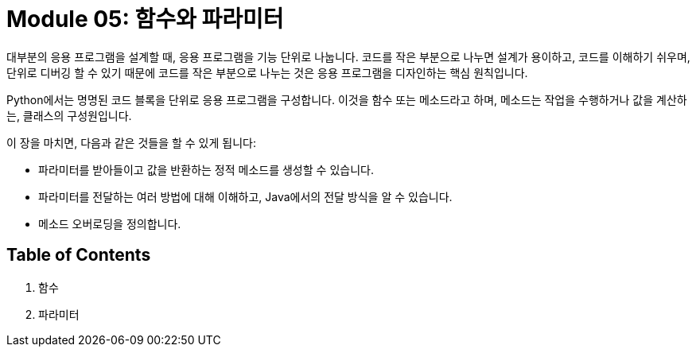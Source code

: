= Module 05: 함수와 파라미터

대부분의 응용 프로그램을 설계할 때, 응용 프로그램을 기능 단위로 나눕니다. 코드를 작은 부분으로 나누면 설계가 용이하고, 코드를 이해하기 쉬우며, 단위로 디버깅 할 수 있기 때문에 코드를 작은 부분으로 나누는 것은 응용 프로그램을 디자인하는 핵심 원칙입니다.

Python에서는 명명된 코드 블록을 단위로 응용 프로그램을 구성합니다. 이것을 함수 또는 메소드라고 하며, 메소드는 작업을 수행하거나 값을 계산하는, 클래스의 구성원입니다.

이 장을 마치면, 다음과 같은 것들을 할 수 있게 됩니다:

* 파라미터를 받아들이고 값을 반환하는 정적 메소드를 생성할 수 있습니다.
* 파라미터를 전달하는 여러 방법에 대해 이해하고, Java에서의 전달 방식을 알 수 있습니다.
* 메소드 오버로딩을 정의합니다.

== Table of Contents

1. 함수
2. 파라미터

